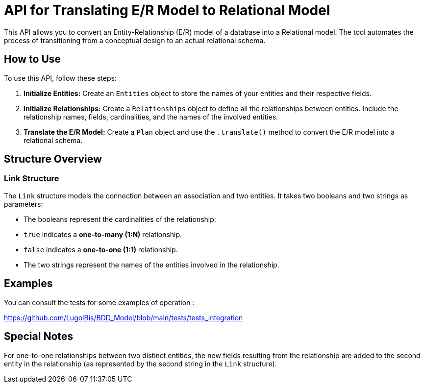 = API for Translating E/R Model to Relational Model

This API allows you to convert an Entity-Relationship (E/R) model of a database into a Relational model. The tool automates the process of transitioning from a conceptual design to an actual relational schema.

== How to Use

To use this API, follow these steps:

1. **Initialize Entities:**
   Create an `Entities` object to store the names of your entities and their respective fields.

2. **Initialize Relationships:**
   Create a `Relationships` object to define all the relationships between entities. Include the relationship names, fields, cardinalities, and the names of the involved entities.

3. **Translate the E/R Model:**
   Create a `Plan` object and use the `.translate()` method to convert the E/R model into a relational schema.

== Structure Overview

### Link Structure

The `Link` structure models the connection between an association and two entities. It takes two booleans and two strings as parameters:

    - The booleans represent the cardinalities of the relationship:

        - `true` indicates a **one-to-many (1:N)** relationship.

        - `false` indicates a **one-to-one (1:1)** relationship.

    - The two strings represent the names of the entities involved in the relationship.

== Examples 

You can consult the tests for some examples of operation :

https://github.com/LugolBis/BDD_Model/blob/main/tests/tests_integration

== Special Notes

For one-to-one relationships between two distinct entities, the new fields resulting from the relationship are added to the second entity in the relationship (as represented by the second string in the `Link` structure).